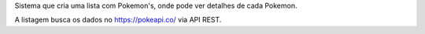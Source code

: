Sistema que cria uma lista com Pokemon's, onde pode ver detalhes de cada Pokemon.

A listagem busca os dados no https://pokeapi.co/ via API REST.
